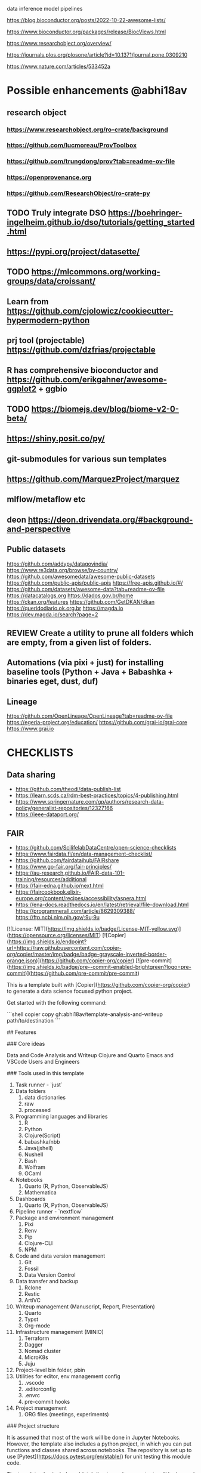 # Copier Template for Data Analysis and Writeup


# # Feature/Training/Inference Pipelines

# File Structure based on:

# <https://www.hopsworks.ai/post/mlops-to-ml-systems-with-fti-pipelines>

# ## Folder Structure

# - src: source code
#     - data: data extraction, data validation, data processing, data transformation, data save and export, etc.
#     - model: model training, model evaluation, model validation, model save and export, etc.
#     - inference: model prediction, model serving, model monitoring, etc.
#     - pipelines:
#         - feature_pipeline: takes as input raw data that it transforms into features (and labels)
#         - training_pipeline: takes as input features and labels that it transforms into a model
#         - inference_pipeline: takes new feature data and a trained model and makes predictions.

# you could have multiple pipelines, for example:

# - 3 feature pipelines that extract raw data from different sources and transform them into features and save it into a feature store.
# - 2 training pipelines that take the features from the feature store and train different models.
# - 3 inference pipeline that creates a model serving endpoint for each of the trained models and 1 batch
#   inference pipeline that takes the features from the feature store and makes predictions in batch mode.

# Finally is recommended to have a script that orchestrates the execution of the pipelines. This script should could be run in a cron job or a workflow orchestrator like Airflow, Prefect, Dagster, etc.


data
inference
model
pipelines


https://blog.bioconductor.org/posts/2022-10-22-awesome-lists/

https://www.bioconductor.org/packages/release/BiocViews.html

https://www.researchobject.org/overview/

https://journals.plos.org/plosone/article?id=10.1371/journal.pone.0309210

https://www.nature.com/articles/533452a

* Possible enhancements @abhi18av
** research object
*** https://www.researchobject.org/ro-crate/background
*** https://github.com/lucmoreau/ProvToolbox
*** https://github.com/trungdong/prov?tab=readme-ov-file
*** https://openprovenance.org
*** https://github.com/ResearchObject/ro-crate-py
** TODO Truly integrate DSO https://boehringer-ingelheim.github.io/dso/tutorials/getting_started.html
** https://pypi.org/project/datasette/
** TODO https://mlcommons.org/working-groups/data/croissant/
** Learn from https://github.com/cjolowicz/cookiecutter-hypermodern-python
** prj tool (projectable) https://github.com/dzfrias/projectable
** R has comprehensive bioconductor and https://github.com/erikgahner/awesome-ggplot2 + ggbio
** TODO https://biomejs.dev/blog/biome-v2-0-beta/
** https://shiny.posit.co/py/
** git-submodules for various sun templates
** https://github.com/MarquezProject/marquez
** mlflow/metaflow etc
** deon https://deon.drivendata.org/#background-and-perspective
** Public datasets
  https://github.com/addypy/datagovindia/
  https://www.re3data.org/browse/by-country/
  https://github.com/awesomedata/awesome-public-datasets
  https://github.com/public-apis/public-apis
  https://free-apis.github.io/#/
  https://github.com/datasets/awesome-data?tab=readme-ov-file
  https://datacatalogs.org
  https://dados.gov.br/home
  https://ckan.org/features
  https://github.com/GetDKAN/dkan
  https://queridodiario.ok.org.br
  https://magda.io
  https://dev.magda.io/search?page=2

** REVIEW Create a utility to prune all folders which are empty, from a given list of folders.
** Automations (via pixi + just) for installing baseline tools (Python + Java + Babashka + binaries eget, dust, duf)
** Lineage
https://github.com/OpenLineage/OpenLineage?tab=readme-ov-file
https://egeria-project.org/education/
https://github.com/grai-io/grai-core
https://www.grai.io


* CHECKLISTS
** Data sharing
- https://github.com/theodi/data-publish-list
- https://learn.scds.ca/rdm-best-practices/topics/4-publishing.html
- https://www.springernature.com/gp/authors/research-data-policy/generalist-repositories/12327166
- https://ieee-dataport.org/
** FAIR
- https://github.com/ScilifelabDataCentre/open-science-checklists
- https://www.fairdata.fi/en/data-management-checklist/
- https://github.com/fairdataihub/FAIRshare
- https://www.go-fair.org/fair-principles/
- https://au-research.github.io/FAIR-data-101-training/resources/additional
- https://fair-edna.github.io/next.html
- https://faircookbook.elixir-europe.org/content/recipes/accessibility/aspera.html
- https://ena-docs.readthedocs.io/en/latest/retrieval/file-download.html
  https://programmerall.com/article/8629309388/
  https://ftp.ncbi.nlm.nih.gov/;9u;9u

[![License: MIT](https://img.shields.io/badge/License-MIT-yellow.svg)](https://opensource.org/licenses/MIT)
[![Copier](https://img.shields.io/endpoint?url=https://raw.githubusercontent.com/copier-org/copier/master/img/badge/badge-grayscale-inverted-border-orange.json)](https://github.com/copier-org/copier)
[![pre-commit](https://img.shields.io/badge/pre--commit-enabled-brightgreen?logo=pre-commit)](https://github.com/pre-commit/pre-commit)

This is a template built with [Copier](https://github.com/copier-org/copier) to generate a data science focused python project.

Get started with the following command:

```shell
copier copy gh:abhi18av/template-analysis-and-writeup path/to/destination
```

## Features

### Core ideas

Data and Code
Analysis and Writeup
Clojure and Quarto
Emacs and VSCode
Users and Engineers

### Tools used in this template

1. Task runner - `just`
2. Data folders
   1. data dictionaries
   2. raw
   3. processed
3. Programming languages and libraries
   1. R
   2. Python
   3. Clojure(Script)
   4. babashka/nbb
   5. Java(jshell)
   6. Nushell
   7. Bash
   8. Wolfram
   9. OCaml
4. Notebooks
   1. Quarto (R, Python, ObservableJS)
   2. Mathematica
5. Dashboards
   1. Quarto (R, Python, ObservableJS)
6. Pipeline runner - `nextflow`
7. Package and environment management
   1. Pixi
   2. Renv
   3. Pip
   4. Clojure-CLI
   5. NPM
8. Code and data version management
   1. Git
   2. Fossil
   3. Data Version Control
9. Data transfer and backup
   1. Rclone
   2. Restic
   3. ArtiVC
10. Writeup management (Manuscript, Report, Presentation)
    1. Quarto
    2. Typst
    3. Org-mode
11. Infrastructure management (MINIO)
    1. Terraform
    2. Dagger
    3. Nomad cluster
    4. MicroK8s
    5. Juju
12. Project-level bin folder, pbin
13. Utilities for editor, env management config
    1. .vscode
    2. .editorconfig
    3. .envrc
    4. pre-commit hooks
14. Project management
    1. ORG files (meetings, experiments)

### Project structure

It is assumed that most of the work will be done in Jupyter Notebooks.
However, the template also includes a python project, in which you can put functions and classes shared across notebooks.
The repository is set up to use [Pytest](https://docs.pytest.org/en/stable/) for unit testing this module code.

The template also includes a `data` directory whose contents will be ignored by git.
You can use this folder to store data that you do not commit.
You may also put a readme file in which you can document the source datasets you use and how to acquire them.

### [just](https://github.com/casey/just)

`just` is a command runner that allows you to easily to run project-specific commands.
In fact, you can use `just` to run all the setup commands listed below:

```shell
just setup
```

### [pre-commit](https://github.com/pre-commit/pre-commit)

pre-commit is a tool that runs checks on your files before you commit them with git, thereby helping ensure code quality.
Enable it with the following command:

```shell
pre-commit install --install-hooks
```

The configuration is stored in `.pre-commit-config.yaml`.

### Github Actions

You may optionally add a github workflow file which checks the following:

- uses ruff to check files are formatted and linted
- Runs unit tests and checks coverage
- Checks any markdown files are formatted with [markdownlint-cli2](https://github.com/DavidAnson/markdownlint-cli2)
- Checks that all jupyter notebooks are clean

### [Typos](https://github.com/crate-ci/typos)

Typos checks for common typos in code, aiming for a low false positive rate.
The repository is configured not to use it for Jupyter notebook files, as it tends to find errors in cell outputs.

Test with [Copier](https://github.com/copier-org/copier) and [copier-template-tester](https://github.com/KyleKing/copier-template-tester).
